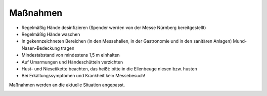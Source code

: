 .. title: Hygienekonzept
.. slug: hygienekonzept
.. date: 2020-08-12 20:00:00 UTC+01:00
.. tags: 
.. category: 
.. link: 
.. description: 
.. type: text

Maßnahmen
=============
* Regelmäßig Hände desinfizieren (Spender werden von der Messe Nürnberg bereitgestellt)
* Regelmäßig Hände waschen
* In gekennzeichneten Bereichen (in den Messehallen, in der Gastronomie und in den sanitären Anlagen) Mund-Nasen-Bedeckung tragen
* Mindestabstand von mindestens 1,5 m einhalten
* Auf Umarmungen und Händeschütteln verzichten
* Hust- und Niesetikette beachten, das heißt: bitte in die Ellenbeuge niesen bzw. husten
* Bei Erkältungssymptomen und Krankheit kein Messebesuch!

Maßnahmen werden an die aktuelle Situation angepasst.

.. image:: /assets/img/60pxBlank.svg 


